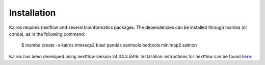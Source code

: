 Installation
=====

.. _installation:

Kairos requires nextflow and several bioinformatics packages. The dependencies can be installed through mamba (or conda), as in the following command: 

   $ mamba create -n kairos mmseqs2 blast pandas samtools bedtools minimap2 salmon 

Kairos has been developed using nextflow version 24.04.3.5916. Installation instructions for nextflow can be found `here`_. 

.. _here: https://www.nextflow.io/docs/latest/install.html
